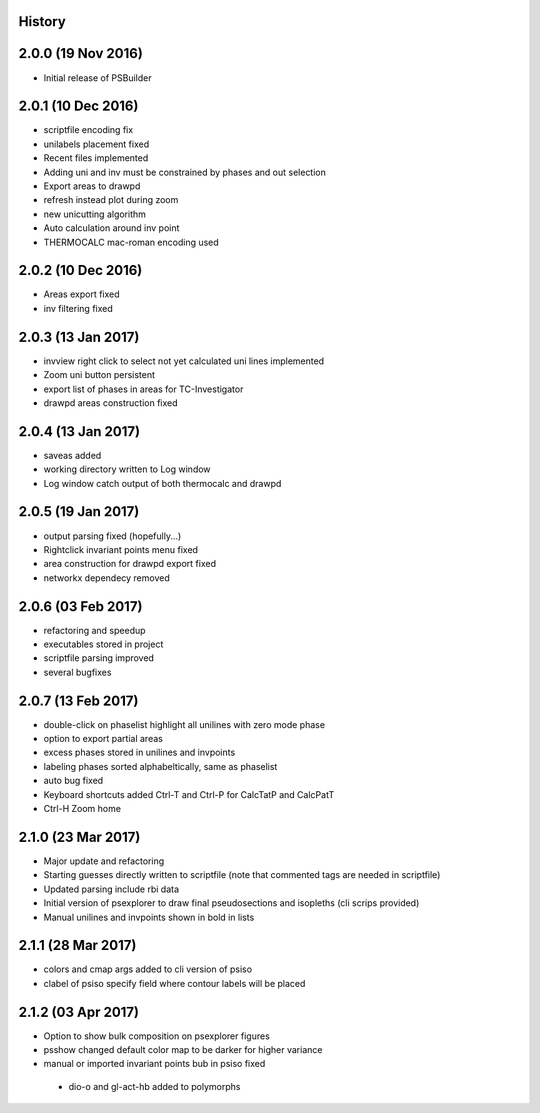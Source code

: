 .. :changelog:

History
-------

2.0.0 (19 Nov 2016)
-------------------
* Initial release of PSBuilder

2.0.1 (10 Dec 2016)
-------------------
* scriptfile encoding fix
* unilabels placement fixed
* Recent files implemented
* Adding uni and inv must be constrained by phases and out selection
* Export areas to drawpd
* refresh instead plot during zoom
* new unicutting algorithm
* Auto calculation around inv point
* THERMOCALC mac-roman encoding used

2.0.2 (10 Dec 2016)
-------------------
* Areas export fixed
* inv filtering fixed

2.0.3 (13 Jan 2017)
-------------------
* invview right click to select not yet calculated uni lines implemented
* Zoom uni button persistent
* export list of phases in areas for TC-Investigator
* drawpd areas construction fixed

2.0.4 (13 Jan 2017)
-------------------
* saveas added
* working directory written to Log window
* Log window catch output of both thermocalc and drawpd

2.0.5 (19 Jan 2017)
-------------------
* output parsing fixed (hopefully...)
* Rightclick invariant points menu fixed
* area construction for drawpd export fixed
* networkx dependecy removed

2.0.6 (03 Feb 2017)
-------------------
* refactoring and speedup
* executables stored in project
* scriptfile parsing improved
* several bugfixes

2.0.7 (13 Feb 2017)
-------------------
* double-click on phaselist highlight all unilines with zero mode phase
* option to export partial areas
* excess phases stored in unilines and invpoints
* labeling phases sorted alphabeltically, same as phaselist
* auto bug fixed
* Keyboard shortcuts added Ctrl-T and Ctrl-P for CalcTatP and CalcPatT
* Ctrl-H Zoom home

2.1.0 (23 Mar 2017)
-------------------
* Major update and refactoring
* Starting guesses directly written to scriptfile
  (note that commented tags are needed in scriptfile)
* Updated parsing include rbi data
* Initial version of psexplorer to draw final pseudosections and isopleths
  (cli scrips provided)
* Manual unilines and invpoints shown in bold in lists

2.1.1 (28 Mar 2017)
-------------------
* colors and cmap args added to cli version of psiso
* clabel of psiso specify field where contour labels will be placed

2.1.2 (03 Apr 2017)
-------------------
* Option to show bulk composition on psexplorer figures
* psshow changed default color map to be darker for higher variance
* manual or imported invariant points bub in psiso fixed
 * dio-o and gl-act-hb added to polymorphs
